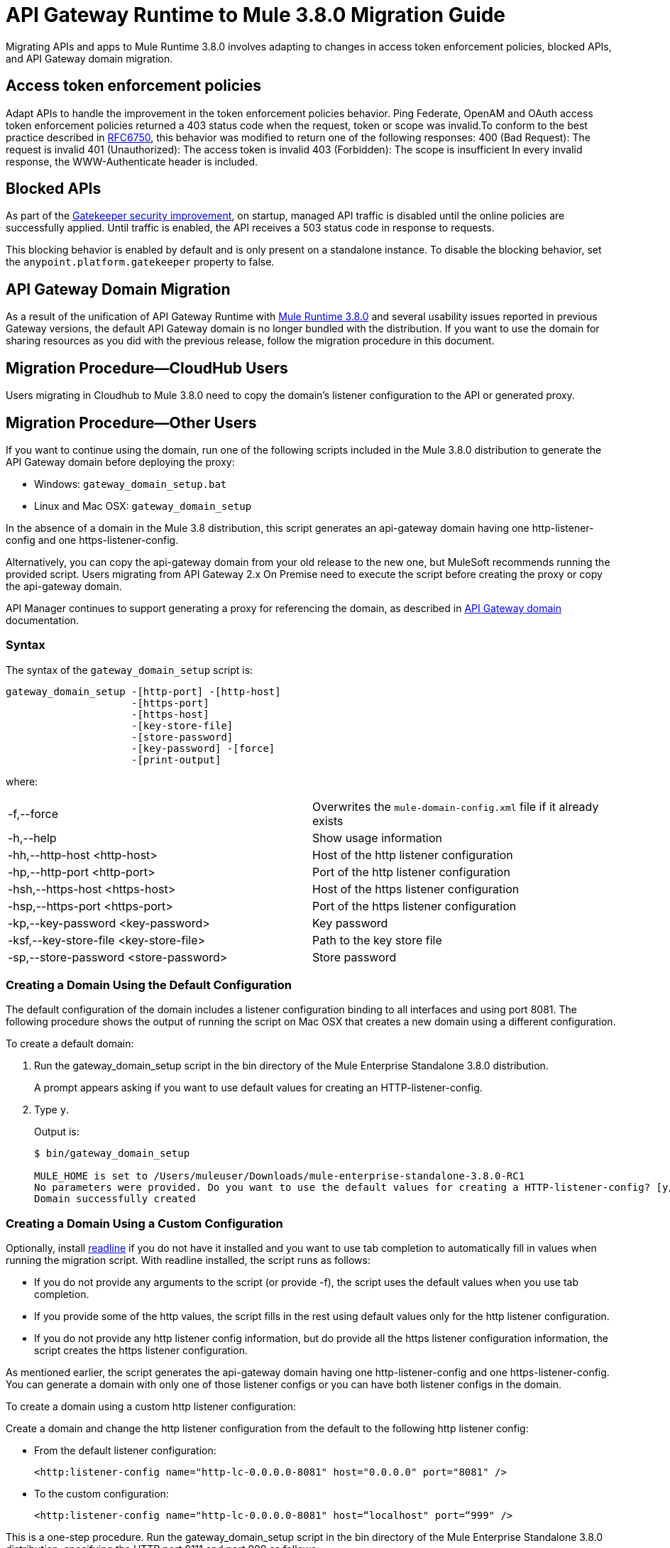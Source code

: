 = API Gateway Runtime to Mule 3.8.0 Migration Guide
:keywords: api, gateway, mule, migration guide

Migrating APIs and apps to Mule Runtime 3.8.0 involves adapting to changes in access token enforcement policies, blocked APIs, and API Gateway domain migration.

== Access token enforcement policies
Adapt APIs to handle the improvement in the token enforcement policies behavior. Ping Federate, OpenAM and OAuth access token enforcement policies returned a 403 status code when the request, token or scope was invalid.To conform to the best practice described in link:https://tools.ietf.org/html/rfc6750#section-3.1[RFC6750], this behavior was modified to return one of the following responses:
400 (Bad Request): The request is invalid
401 (Unauthorized): The access token is invalid
403 (Forbidden): The scope is insufficient 
In every invalid response, the WWW-Authenticate header is included.

== Blocked APIs 

As part of the link:/api-manager/gatekeeper[Gatekeeper security improvement], on startup, managed API traffic is disabled until the online policies are successfully applied. Until traffic is enabled, the API receives a 503 status code in response to requests. 

This blocking behavior is enabled by default and is only present on a standalone instance. To disable the blocking behavior, set the `anypoint.platform.gatekeeper` property to false.


== API Gateway Domain Migration

As a result of the unification of API Gateway Runtime with link:release-notes/mule-runtime-3.8.0-release-notes[Mule Runtime 3.8.0] and several usability issues reported in previous Gateway versions, the default API Gateway domain is no longer bundled with the distribution. If you want to use the domain for sharing resources as you did with the previous release, follow the migration procedure in this document. 

== Migration Procedure—​CloudHub Users

Users migrating in Cloudhub to Mule 3.8.0 need to copy the domain’s listener configuration to the API or generated proxy.

== Migration Procedure—​Other Users

If you want to continue using the domain, run one of the following scripts included in the Mule 3.8.0 distribution to generate the API Gateway domain before deploying the proxy:

* Windows: `gateway_domain_setup.bat`
* Linux and Mac OSX: `gateway_domain_setup`

In the absence of a domain in the Mule 3.8 distribution, this script generates an api-gateway domain having one http-listener-config and one https-listener-config.

Alternatively, you can copy the api-gateway domain from your old release to the new one, but MuleSoft recommends running the provided script. Users migrating from API Gateway 2.x On Premise need to execute the script before creating the proxy or copy the api-gateway domain.

API Manager continues to support generating a proxy for referencing the domain, as described in link:/api-manager/api-gateway-domain[API Gateway domain] documentation. 

=== Syntax

The syntax of the `gateway_domain_setup` script is:

----
gateway_domain_setup -[http-port] -[http-host]
                     -[https-port]
                     -[https-host]
                     -[key-store-file]
                     -[store-password]
                     -[key-password] -[force]
                     -[print-output]
----
where:

[cols="2*a"]
|===
|-f,--force | Overwrites the `mule-domain-config.xml` file if it already exists
|-h,--help | Show usage information
|-hh,--http-host <http-host> | Host of the http listener configuration
|-hp,--http-port <http-port> | Port of the http listener configuration
|-hsh,--https-host <https-host> | Host of the https listener configuration
|-hsp,--https-port <https-port> | Port of the https listener configuration
|-kp,--key-password <key-password> | Key password
|-ksf,--key-store-file <key-store-file> | Path to the key store file
|-sp,--store-password <store-password> | Store password
|===

=== Creating a Domain Using the Default Configuration

The default configuration of the domain includes a listener configuration binding to all interfaces and using port 8081. The following procedure shows the output of running the script on Mac OSX that creates a new domain using a different configuration.

To create a default domain:

. Run the gateway_domain_setup script in the bin directory of the Mule Enterprise Standalone 3.8.0 distribution.
+
A prompt appears asking if you want to use default values for creating an HTTP-listener-config.
. Type `y`.
+
Output is:
+
----
$ bin/gateway_domain_setup

MULE_HOME is set to /Users/muleuser/Downloads/mule-enterprise-standalone-3.8.0-RC1
No parameters were provided. Do you want to use the default values for creating a HTTP-listener-config? [y/n]: y
Domain successfully created
----

=== Creating a Domain Using a Custom Configuration

Optionally, install link:https://en.wikipedia.org/wiki/GNU_Readline[readline] if you do not have it installed and you want to use tab completion to automatically fill in values when running the migration script. With readline installed, the script runs as follows:

* If you do not provide any arguments to the script (or provide -f), the script uses the default values when you use tab completion.
* If you provide some of the http values, the script fills in the rest using default values only for the http listener configuration.
* If you do not provide any http listener config information, but do provide all the https listener configuration information, the script creates the https listener configuration.

As mentioned earlier, the script generates the api-gateway domain having one http-listener-config and one https-listener-config. You can generate a domain with only one of those listener configs or you can have both listener configs in the domain. 

To create a domain using a custom http listener configuration:

Create a domain and change the http listener configuration from the default to the following http listener config: 

* From the default listener configuration:
+
`<http:listener-config name="http-lc-0.0.0.0-8081" host="0.0.0.0" port="8081" />`
+
* To the custom configuration:
+
`<http:listener-config name="http-lc-0.0.0.0-8081" host=“localhost" port=“999" />`

This is a one-step procedure. Run the gateway_domain_setup script in the bin directory of the Mule Enterprise Standalone 3.8.0 distribution, specifying the HTTP port 8111 and port 999 as follows:

`bin/gateway_domain_setup -f -hh localhost -hp 999`

Output is:

----
bin/gateway_domain_setup -f -hh localhost -hp 999
MULE_HOME is set to /Users/muleuser/Downloads/mule-enterprise-standalone-3.8.0-RC1
Domain successfully created
----

== See Also

* link:http://training.mulesoft.com[MuleSoft Training]
* link:https://www.mulesoft.com/webinars[MuleSoft Webinars]
* link:http://blogs.mulesoft.com[MuleSoft Blogs]
* link:http://forums.mulesoft.com[MuleSoft's Forums]
* link:https://www.mulesoft.com/support-and-services/mule-esb-support-license-subscription[MuleSoft Support]
* mailto:support@mulesoft.com[Contact MuleSoft]

